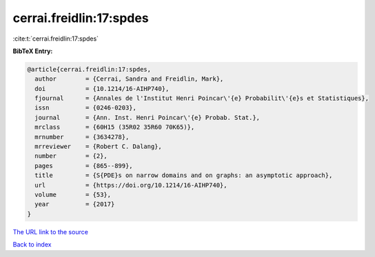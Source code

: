cerrai.freidlin:17:spdes
========================

:cite:t:`cerrai.freidlin:17:spdes`

**BibTeX Entry:**

.. code-block:: bibtex

   @article{cerrai.freidlin:17:spdes,
     author        = {Cerrai, Sandra and Freidlin, Mark},
     doi           = {10.1214/16-AIHP740},
     fjournal      = {Annales de l'Institut Henri Poincar\'{e} Probabilit\'{e}s et Statistiques},
     issn          = {0246-0203},
     journal       = {Ann. Inst. Henri Poincar\'{e} Probab. Stat.},
     mrclass       = {60H15 (35R02 35R60 70K65)},
     mrnumber      = {3634278},
     mrreviewer    = {Robert C. Dalang},
     number        = {2},
     pages         = {865--899},
     title         = {S{PDE}s on narrow domains and on graphs: an asymptotic approach},
     url           = {https://doi.org/10.1214/16-AIHP740},
     volume        = {53},
     year          = {2017}
   }
`The URL link to the source <https://doi.org/10.1214/16-AIHP740>`_


`Back to index <../By-Cite-Keys.html>`_
